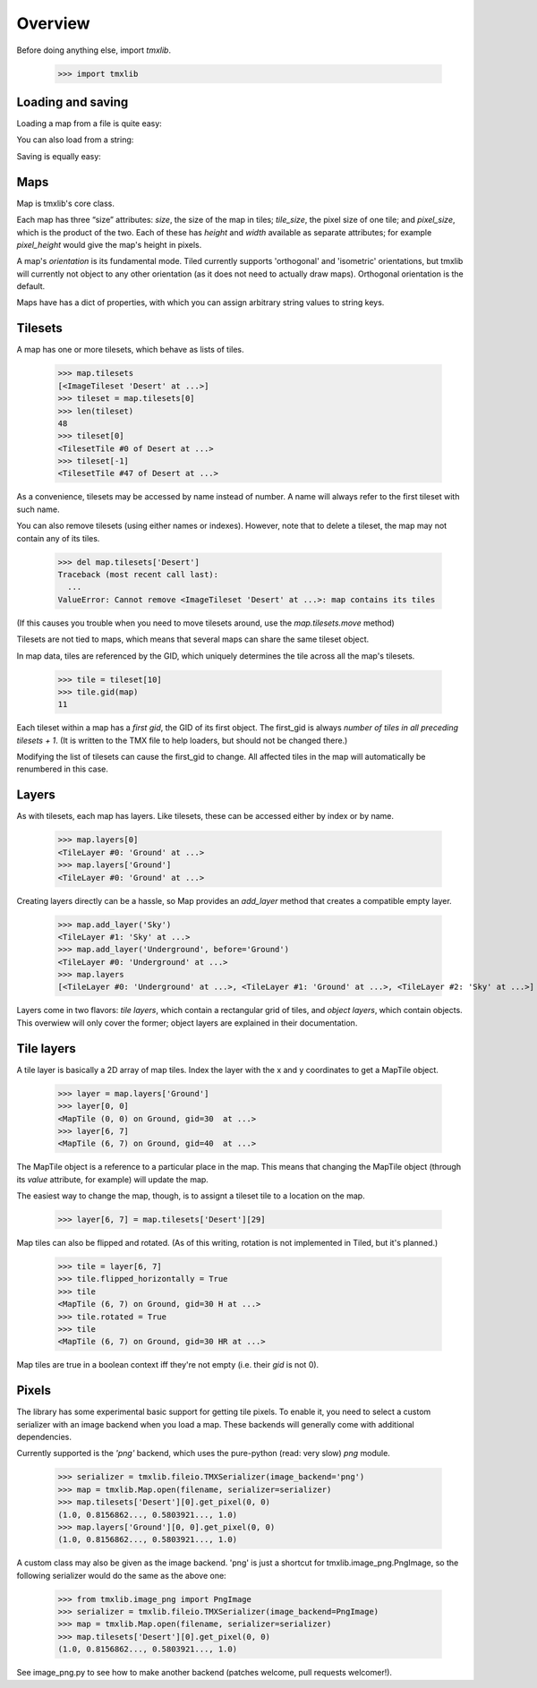 
.. testsetup::

    import tmxlib
    import os
    dir = os.path.dirname(tmxlib.__file__)
    filename = os.path.join(dir, 'test', 'data', 'desert.tmx')
    map = tmxlib.Map.open(filename)

Overview
========

Before doing anything else, import `tmxlib`.

    >>> import tmxlib

Loading and saving
------------------

Loading a map from a file is quite easy:

.. doctest::
    :options: +SKIP

    >>> filename = 'desert.tmx'
    >>> tmxlib.Map.open(filename)
    <tmxlib.Map object at ...>

You can also load from a string:

.. doctest::
    :options: +SKIP

    >>> string = open('desert.tmx').read()
    >>> map = tmxlib.Map.load(string)

Saving is equally easy:

.. doctest::
    :options: +SKIP

    >>> map.save('saved.tmx')
    >>> map_as_string = map.dump()

Maps
----

Map is tmxlib's core class.

Each map has three “size” attributes: `size`, the size of the map in tiles;
`tile_size`, the pixel size of one tile; and `pixel_size`, which is the product
of the two.
Each of these has `height` and `width` available as separate attributes; 
for example `pixel_height` would give the map's height in pixels.

A map's `orientation` is its fundamental mode. Tiled currently supports
'orthogonal' and 'isometric' orientations, but tmxlib will currently not object
to any other orientation (as it does not need to actually draw maps).
Orthogonal orientation is the default.

Maps have has a dict of properties, with which you can assign arbitrary string
values to string keys.

Tilesets
--------

A map has one or more tilesets, which behave as lists of tiles.

    >>> map.tilesets
    [<ImageTileset 'Desert' at ...>]
    >>> tileset = map.tilesets[0]
    >>> len(tileset)
    48
    >>> tileset[0]
    <TilesetTile #0 of Desert at ...>
    >>> tileset[-1]
    <TilesetTile #47 of Desert at ...>

As a convenience, tilesets may be accessed by name instead of number.
A name will always refer to the first tileset with such name.

You can also remove tilesets (using either names or indexes). However, note
that to delete a tileset, the map may not contain any of its tiles.

    >>> del map.tilesets['Desert']
    Traceback (most recent call last):
      ...
    ValueError: Cannot remove <ImageTileset 'Desert' at ...>: map contains its tiles

(If this causes you trouble when you need to move tilesets around, use the
`map.tilesets.move` method)

Tilesets are not tied to maps, which means that several maps can share the same
tileset object.

In map data, tiles are referenced by the GID, which uniquely determines the
tile across all the map's tilesets.

    >>> tile = tileset[10]
    >>> tile.gid(map)
    11

Each tileset within a map has a `first gid`, the GID of its first object.
The first_gid is always `number of tiles in all preceding tilesets + 1`.
(It is written to the TMX file to help loaders, but should not be changed
there.)

Modifying the list of tilesets can cause the first_gid to change.
All affected tiles in the map will automatically be renumbered in this case.

Layers
------

As with tilesets, each map has layers. Like tilesets, these can be accessed
either by index or by name.

    >>> map.layers[0]
    <TileLayer #0: 'Ground' at ...>
    >>> map.layers['Ground']
    <TileLayer #0: 'Ground' at ...>

Creating layers directly can be a hassle, so Map provides an `add_layer` method
that creates a compatible empty layer.

    >>> map.add_layer('Sky')
    <TileLayer #1: 'Sky' at ...>
    >>> map.add_layer('Underground', before='Ground')
    <TileLayer #0: 'Underground' at ...>
    >>> map.layers
    [<TileLayer #0: 'Underground' at ...>, <TileLayer #1: 'Ground' at ...>, <TileLayer #2: 'Sky' at ...>]

Layers come in two flavors: `tile layers`, which contain a rectangular grid
of tiles, and `object layers`, which contain objects.
This overwiew will only cover the former; object layers are explained in their
documentation.

Tile layers
-----------

A tile layer is basically a 2D array of map tiles. Index the layer with the x
and y coordinates to get a MapTile object.

    >>> layer = map.layers['Ground']
    >>> layer[0, 0]
    <MapTile (0, 0) on Ground, gid=30  at ...>
    >>> layer[6, 7]
    <MapTile (6, 7) on Ground, gid=40  at ...>

The MapTile object is a reference to a particular place in the map. This means
that changing the MapTile object (through its `value` attribute, for example)
will update the map.

The easiest way to change the map, though, is to assignt a tileset tile to
a location on the map.

    >>> layer[6, 7] = map.tilesets['Desert'][29]

Map tiles can also be flipped and rotated.
(As of this writing, rotation is not implemented in Tiled, but it's planned.)

    >>> tile = layer[6, 7]
    >>> tile.flipped_horizontally = True
    >>> tile
    <MapTile (6, 7) on Ground, gid=30 H at ...>
    >>> tile.rotated = True
    >>> tile
    <MapTile (6, 7) on Ground, gid=30 HR at ...>

Map tiles are true in a boolean context iff they're not empty (i.e. their
`gid` is not 0).


Pixels
------

The library has some experimental basic support for getting tile pixels. To
enable it, you need to select a custom serializer with an image backend when
you load a map.
These backends will generally come with additional dependencies.

Currently supported is the `'png'` backend, which uses the pure-python
(read: very slow) `png` module.

    >>> serializer = tmxlib.fileio.TMXSerializer(image_backend='png')
    >>> map = tmxlib.Map.open(filename, serializer=serializer)
    >>> map.tilesets['Desert'][0].get_pixel(0, 0)
    (1.0, 0.8156862..., 0.5803921..., 1.0)
    >>> map.layers['Ground'][0, 0].get_pixel(0, 0)
    (1.0, 0.8156862..., 0.5803921..., 1.0)

A custom class may also be given as the image backend. 'png' is just a shortcut
for tmxlib.image_png.PngImage, so the following serializer would do the
same as the above one:

    >>> from tmxlib.image_png import PngImage
    >>> serializer = tmxlib.fileio.TMXSerializer(image_backend=PngImage)
    >>> map = tmxlib.Map.open(filename, serializer=serializer)
    >>> map.tilesets['Desert'][0].get_pixel(0, 0)
    (1.0, 0.8156862..., 0.5803921..., 1.0)

See image_png.py to see how to make another backend (patches welcome, pull
requests welcomer!).
